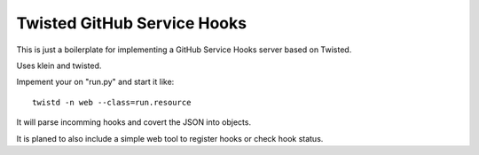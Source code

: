 Twisted GitHub Service Hooks
============================

This is just a boilerplate for implementing a GitHub Service Hooks server
based on Twisted. 

Uses klein and twisted.

Impement your on "run.py" and start it like::

    twistd -n web --class=run.resource

It will parse incomming hooks and covert the JSON into objects.

It is planed to also include a simple web tool to register hooks or check
hook status.
